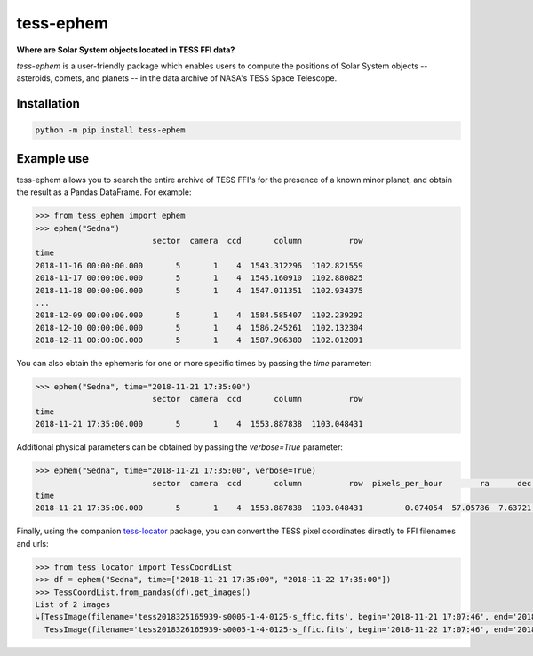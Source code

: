 tess-ephem
==========

**Where are Solar System objects located in TESS FFI data?**

`tess-ephem` is a user-friendly package which enables users to compute the positions of Solar System objects -- asteroids, comets, and planets --
in the data archive of NASA's TESS Space Telescope.

Installation
------------

.. code-block:: bash

    python -m pip install tess-ephem


Example use
-----------

tess-ephem allows you to search the entire archive of TESS FFI's for the presence
of a known minor planet, and obtain the result as a Pandas DataFrame.
For example:

.. code-block:: python

    >>> from tess_ephem import ephem
    >>> ephem("Sedna")
                             sector  camera  ccd       column          row
    time
    2018-11-16 00:00:00.000       5       1    4  1543.312296  1102.821559
    2018-11-17 00:00:00.000       5       1    4  1545.160910  1102.880825
    2018-11-18 00:00:00.000       5       1    4  1547.011351  1102.934375
    ...
    2018-12-09 00:00:00.000       5       1    4  1584.585407  1102.239292
    2018-12-10 00:00:00.000       5       1    4  1586.245261  1102.132304
    2018-12-11 00:00:00.000       5       1    4  1587.906380  1102.012091


You can also obtain the ephemeris for one or more specific times
by passing the `time` parameter:

.. code-block:: python

    >>> ephem("Sedna", time="2018-11-21 17:35:00")
                             sector  camera  ccd       column          row
    time
    2018-11-21 17:35:00.000       5       1    4  1553.887838  1103.048431


Additional physical parameters can be obtained by passing the `verbose=True` parameter:

.. code-block:: python

    >>> ephem("Sedna", time="2018-11-21 17:35:00", verbose=True)
                             sector  camera  ccd       column          row  pixels_per_hour        ra      dec    vmag  sun_distance  obs_distance  phase_angle
    time
    2018-11-21 17:35:00.000       5       1    4  1553.887838  1103.048431         0.074054  57.05786  7.63721  20.612     84.942885     83.975689       0.1419


Finally, using the companion `tess-locator <https://github.com/SSDataLab/tess-locator>`_
package, you can convert the TESS pixel coordinates directly to FFI filenames and urls:

.. code-block:: python

    >>> from tess_locator import TessCoordList
    >>> df = ephem("Sedna", time=["2018-11-21 17:35:00", "2018-11-22 17:35:00"])
    >>> TessCoordList.from_pandas(df).get_images()
    List of 2 images
    ↳[TessImage(filename='tess2018325165939-s0005-1-4-0125-s_ffic.fits', begin='2018-11-21 17:07:46', end='2018-11-21 17:37:46')
      TessImage(filename='tess2018326165939-s0005-1-4-0125-s_ffic.fits', begin='2018-11-22 17:07:46', end='2018-11-22 17:37:46')]
